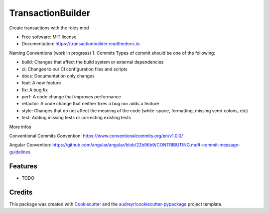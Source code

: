 ==================
TransactionBuilder
==================


.. image:: https://img.shields.io/pypi/v/transactionbuilder.svg
        :target: https://pypi.python.org/pypi/transactionbuilder

.. image:: https://img.shields.io/travis/richymaestro/transactionbuilder.svg
        :target: https://travis-ci.com/richymaestro/transactionbuilder

.. image:: https://readthedocs.org/projects/transactionbuilder/badge/?version=latest
        :target: https://transactionbuilder.readthedocs.io/en/latest/?version=latest
        :alt: Documentation Status




Create transactions with the roles mod


* Free software: MIT license
* Documentation: https://transactionbuilder.readthedocs.io.

Naming Conventions (work in progress)
1. Commits
Types of commit should be one of the following:

* build: Changes that affect the build system or external dependencies
* ci: Changes to our CI configuration files and scripts
* docs: Documentation only changes
* feat: A new feature
* fix: A bug fix
* perf: A code change that improves performance
* refactor: A code change that neither fixes a bug nor adds a feature
* style: Changes that do not affect the meaning of the code (white-space, formatting, missing semi-colons, etc)
* test: Adding missing tests or correcting existing tests

More infos


Conventional Commits Convention: https://www.conventionalcommits.org/en/v1.0.0/

Angular Convention: https://github.com/angular/angular/blob/22b96b9/CONTRIBUTING.md#-commit-message-guidelines



Features
--------

* TODO

Credits
-------

This package was created with Cookiecutter_ and the `audreyr/cookiecutter-pypackage`_ project template.

.. _Cookiecutter: https://github.com/audreyr/cookiecutter
.. _`audreyr/cookiecutter-pypackage`: https://github.com/audreyr/cookiecutter-pypackage
